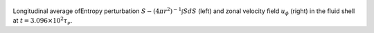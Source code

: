
.. figure:: ./images/AZ_Avgs.png 
   :width: 800px 
   :align: center 

Longitudinal average ofEntropy perturbation :math:`S - (4\pi r^{2})^{-1} \int S dS` (left) and zonal velocity field :math:`u_\phi` (right) in the fluid shell at :math:`t = 3.096 \times 10^{2} \tau_{\nu}`. 


